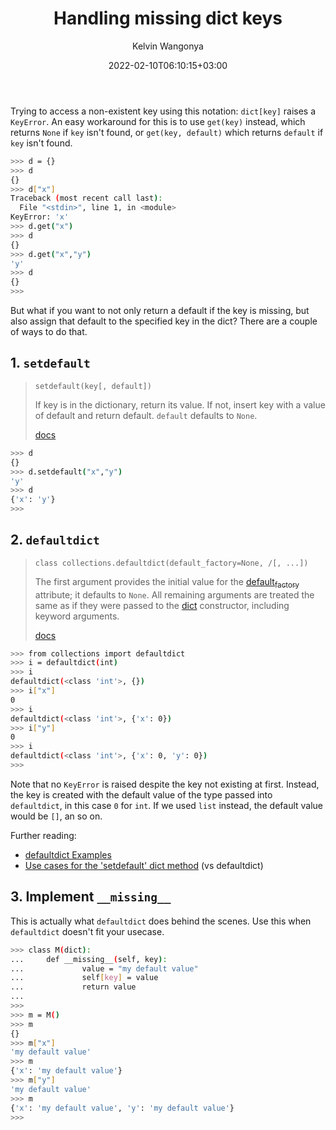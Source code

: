 #+title: Handling missing dict keys
#+author: Kelvin Wangonya
#+date: 2022-02-10T06:10:15+03:00
#+tags[]: python

Trying to access a non-existent key using this notation: =dict[key]=
raises a =KeyError=. An easy workaround for this is to use
=get(key)= instead, which returns =None= if =key= isn't found, or
=get(key, default)= which returns =default= if =key= isn't found.

#+begin_src sh
  >>> d = {}
  >>> d
  {}
  >>> d["x"]
  Traceback (most recent call last):
    File "<stdin>", line 1, in <module>
  KeyError: 'x'
  >>> d.get("x")
  >>> d
  {}
  >>> d.get("x","y")
  'y'
  >>> d
  {}
  >>>
#+end_src

But what if you want to not only return a default if the key is missing,
but also assign that default to the specified key in the dict? There are
a couple of ways to do that.

** 1. =setdefault=
   :PROPERTIES:
   :CUSTOM_ID: setdefault
   :END:

#+begin_quote
  =setdefault(key[, default])=
      :PROPERTIES:
      :CUSTOM_ID: setdefaultkey-default
      :END:
  If key is in the dictionary, return its value. If not, insert key with
  a value of default and return default. =default= defaults to =None=.

  [[https://docs.python.org/3/library/stdtypes.html#dict.setdefault][docs]]
#+end_quote

#+begin_src sh
  >>> d
  {}
  >>> d.setdefault("x","y")
  'y'
  >>> d
  {'x': 'y'}
  >>>
#+end_src

** 2. =defaultdict=
   :PROPERTIES:
   :CUSTOM_ID: defaultdict
   :END:

#+begin_quote
  =class collections.defaultdict(default_factory=None, /[, ...])=
      :PROPERTIES:
      :CUSTOM_ID: class-collections.defaultdictdefault_factorynone
      :END:
  The first argument provides the initial value for the
  [[https://docs.python.org/3/library/collections.html#collections.defaultdict.default_factory][default_factory]]
  attribute; it defaults to =None=. All remaining arguments are treated
  the same as if they were passed to the
  [[https://docs.python.org/3/library/stdtypes.html#dict][dict]]
  constructor, including keyword arguments.

  [[https://docs.python.org/3/library/collections.html#collections.defaultdict][docs]]
#+end_quote

#+begin_src sh
  >>> from collections import defaultdict
  >>> i = defaultdict(int)
  >>> i
  defaultdict(<class 'int'>, {})
  >>> i["x"]
  0
  >>> i
  defaultdict(<class 'int'>, {'x': 0})
  >>> i["y"]
  0
  >>> i
  defaultdict(<class 'int'>, {'x': 0, 'y': 0})
  >>>
#+end_src

Note that no =KeyError= is raised despite the key not existing at first.
Instead, the key is created with the default value of the type passed
into =defaultdict=, in this case =0= for =int=. If we used =list=
instead, the default value would be =[]=, an so on.

Further reading:

- [[https://docs.python.org/3/library/collections.html#defaultdict-examples][defaultdict
  Examples]]
- [[https://stackoverflow.com/questions/3483520/use-cases-for-the-setdefault-dict-method][Use
  cases for the 'setdefault' dict method]] (vs defaultdict)

** 3. Implement =__missing__=
   :PROPERTIES:
   :CUSTOM_ID: implement-__missing__
   :END:
This is actually what =defaultdict= does behind the scenes. Use this
when =defaultdict= doesn't fit your usecase.

#+begin_src sh
  >>> class M(dict):
  ...     def __missing__(self, key):
  ...             value = "my default value"
  ...             self[key] = value
  ...             return value
  ...
  >>>
  >>> m = M()
  >>> m
  {}
  >>> m["x"]
  'my default value'
  >>> m
  {'x': 'my default value'}
  >>> m["y"]
  'my default value'
  >>> m
  {'x': 'my default value', 'y': 'my default value'}
  >>>
#+end_src
